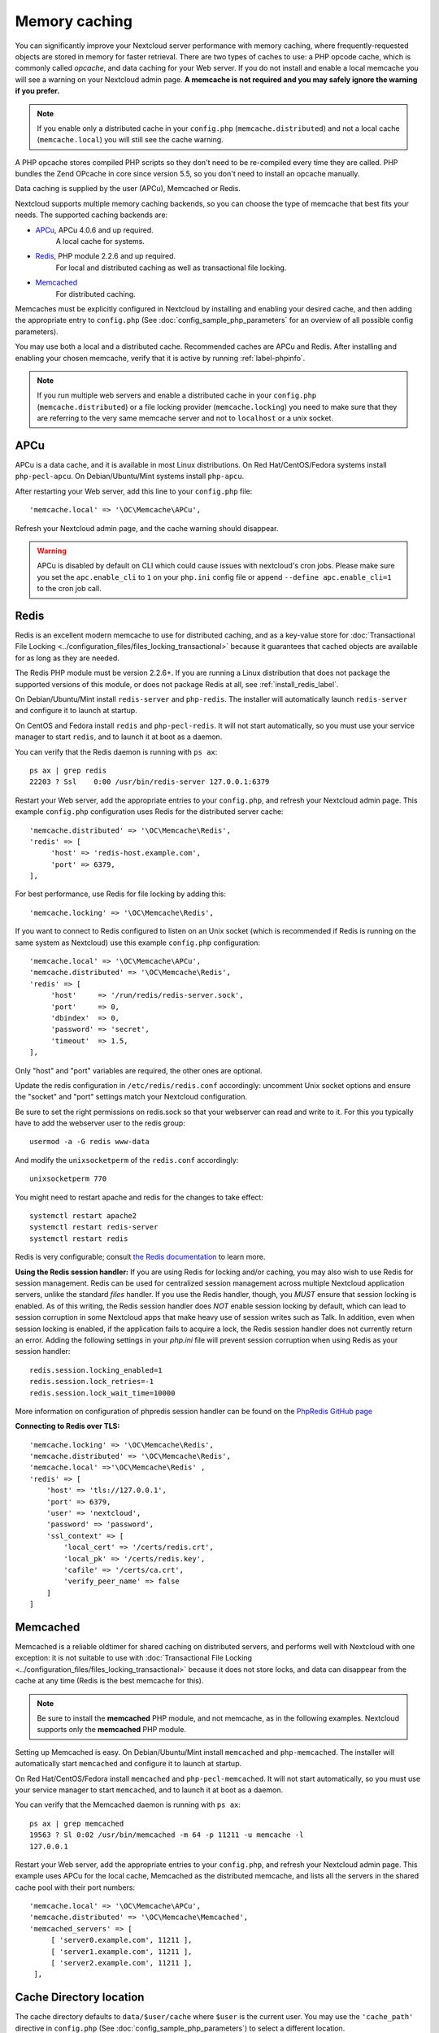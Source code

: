 ==============
Memory caching
==============

You can significantly improve your Nextcloud server performance with memory 
caching, where frequently-requested objects are stored in memory for faster 
retrieval. There are two types of caches to use: a PHP opcode cache, which is 
commonly called *opcache*, and data caching for your Web server. If you do not 
install and enable a local memcache you will see a warning on your Nextcloud 
admin page. **A memcache is not required and you may safely ignore the warning 
if you prefer.**

.. note:: If you enable only a distributed cache in 
   your ``config.php`` (``memcache.distributed``) and not a 
   local cache (``memcache.local``) you will still see the cache warning.

A PHP opcache stores compiled PHP scripts so they don't need to be re-compiled 
every time they are called. PHP bundles the Zend OPcache in core since version 
5.5, so you don't need to install an opcache manually.

Data caching is supplied by the user (APCu), Memcached or Redis.

Nextcloud supports multiple memory caching backends, so you can choose the type 
of memcache that best fits your needs. The supported caching backends are:

* `APCu <https://pecl.php.net/package/APCu>`_, APCu 4.0.6 and up required.
   A local cache for systems.
* `Redis <http://redis.io/>`_, PHP module 2.2.6 and up required.
   For local and distributed caching as well as transactional file locking.
* `Memcached <https://www.memcached.org/>`_
   For distributed caching.
   
Memcaches must be explicitly configured in Nextcloud by installing
and enabling your desired cache, and then adding the appropriate entry to 
``config.php`` (See :doc:`config_sample_php_parameters` for an overview of
all possible config parameters).

You may use both a local and a distributed cache. Recommended caches are APCu 
and Redis. After installing and enabling your chosen memcache, verify that it is 
active by running :ref:`label-phpinfo`.

.. note:: If you run multiple web servers and enable a distributed cache in
    your ``config.php`` (``memcache.distributed``) or a file locking provider
    (``memcache.locking``) you need to make sure that they are referring to the
    very same memcache server and not to ``localhost`` or a unix socket.

APCu
----

APCu is a data cache, and it is available in most
Linux distributions. On Red Hat/CentOS/Fedora systems install
``php-pecl-apcu``. On Debian/Ubuntu/Mint systems install ``php-apcu``.

After restarting your Web server, add this line to your ``config.php`` file::

 'memcache.local' => '\OC\Memcache\APCu',
 
Refresh your Nextcloud admin page, and the cache warning should disappear.  

.. warning:: APCu is disabled by default on CLI which could cause issues with nextcloud's
   cron jobs. Please make sure you set the ``apc.enable_cli`` to ``1`` on your ``php.ini``
   config file or append ``--define apc.enable_cli=1`` to the cron job call.

Redis
-----

Redis is an excellent modern memcache to use for distributed caching, and
as a key-value store for :doc:`Transactional File Locking
<../configuration_files/files_locking_transactional>` because it guarantees 
that cached objects are available for as long as they are needed.

The Redis PHP module must be version 2.2.6+. If you are running a Linux
distribution that does not package the supported versions of this module, or 
does not package Redis at all, see :ref:`install_redis_label`.

On Debian/Ubuntu/Mint install ``redis-server`` and ``php-redis``. The installer
will automatically launch ``redis-server`` and configure it to launch at 
startup.

On CentOS and Fedora install ``redis`` and ``php-pecl-redis``. It will not 
start automatically, so you must use your service manager to start 
``redis``, and to launch it at boot as a daemon.
 
You can verify that the Redis daemon is running with ``ps ax``::
 
 ps ax | grep redis
 22203 ? Ssl    0:00 /usr/bin/redis-server 127.0.0.1:6379 

Restart your Web server, add the appropriate entries to your ``config.php``, and 
refresh your Nextcloud admin page. This example ``config.php`` configuration uses 
Redis for the distributed server cache::

  'memcache.distributed' => '\OC\Memcache\Redis',
  'redis' => [
       'host' => 'redis-host.example.com',
       'port' => 6379,
  ],

For best performance, use Redis for file locking by adding this::

  'memcache.locking' => '\OC\Memcache\Redis',

If you want to connect to Redis configured to listen on an Unix socket (which is
recommended if Redis is running on the same system as Nextcloud) use this example
``config.php`` configuration::

  'memcache.local' => '\OC\Memcache\APCu',
  'memcache.distributed' => '\OC\Memcache\Redis',
  'redis' => [
       'host'     => '/run/redis/redis-server.sock',
       'port'     => 0,
       'dbindex'  => 0,
       'password' => 'secret',
       'timeout'  => 1.5,
  ],

Only "host" and "port" variables are required, the other ones are optional.

Update the redis configuration in ``/etc/redis/redis.conf`` accordingly: uncomment Unix socket options and ensure the "socket" and "port" settings match your Nextcloud configuration.

Be sure to set the right permissions on redis.sock so that your webserver can
read and write to it. For this you typically have to add the webserver user
to the redis group::

  usermod -a -G redis www-data

And modify the ``unixsocketperm`` of the ``redis.conf`` accordingly::

  unixsocketperm 770

You might need to restart apache and redis for the changes to take effect::

 systemctl restart apache2
 systemctl restart redis-server
 systemctl restart redis

Redis is very configurable; consult `the Redis documentation 
<http://redis.io/documentation>`_ to learn more.

**Using the Redis session handler:** If you are using Redis for locking and/or caching,
you may also wish to use Redis for session management. Redis can be used for centralized
session management across multiple Nextcloud application servers, unlike the standard
`files` handler. If you use the Redis handler, though, you *MUST* ensure that session
locking is enabled. As of this writing, the Redis session handler does *NOT* enable
session locking by default, which can lead to session corruption in some Nextcloud apps
that make heavy use of session writes such as Talk. In addition, even when session locking
is enabled, if the application fails to acquire a lock, the Redis session handler does not
currently return an error. Adding the following settings in your `php.ini` file will
prevent session corruption when using Redis as your session handler: ::

  redis.session.locking_enabled=1
  redis.session.lock_retries=-1
  redis.session.lock_wait_time=10000

More information on configuration of phpredis session handler can be found on the
`PhpRedis GitHub page <https://github.com/phpredis/phpredis>`_

**Connecting to Redis over TLS:** ::

  'memcache.locking' => '\OC\Memcache\Redis',
  'memcache.distributed' => '\OC\Memcache\Redis',
  'memcache.local' =>'\OC\Memcache\Redis' ,
  'redis' => [
      'host' => 'tls://127.0.0.1',
      'port' => 6379,
      'user' => 'nextcloud',
      'password' => 'password',
      'ssl_context' => [
          'local_cert' => '/certs/redis.crt',
          'local_pk' => '/certs/redis.key',
          'cafile' => '/certs/ca.crt',
          'verify_peer_name' => false
      ]
  ]

Memcached
---------

Memcached is a reliable oldtimer for shared caching on distributed servers,
and performs well with Nextcloud with one exception: it is not suitable to use
with :doc:`Transactional File Locking <../configuration_files/files_locking_transactional>`
because it does not store locks, and data can disappear from the cache at any time
(Redis is the best memcache for this).

.. note:: Be sure to install the **memcached** PHP module, and not memcache, as
   in the following examples. Nextcloud supports only the **memcached** PHP
   module.

Setting up Memcached is easy. On Debian/Ubuntu/Mint install ``memcached`` and
``php-memcached``. The installer will automatically start ``memcached`` and
configure it to launch at startup.

On Red Hat/CentOS/Fedora install ``memcached`` and
``php-pecl-memcached``. It will not start automatically, so you must use
your service manager to start ``memcached``, and to launch it at boot as a
daemon.

You can verify that the Memcached daemon is running with ``ps ax``::

 ps ax | grep memcached
 19563 ? Sl 0:02 /usr/bin/memcached -m 64 -p 11211 -u memcache -l
 127.0.0.1

Restart your Web server, add the appropriate entries to your
``config.php``, and refresh your Nextcloud admin page. This example uses APCu
for the local cache, Memcached as the distributed memcache, and lists all the
servers in the shared cache pool with their port numbers::

 'memcache.local' => '\OC\Memcache\APCu',
 'memcache.distributed' => '\OC\Memcache\Memcached',
 'memcached_servers' => [
      [ 'server0.example.com', 11211 ],
      [ 'server1.example.com', 11211 ],
      [ 'server2.example.com', 11211 ],
  ],

Cache Directory location
------------------------

The cache directory defaults to ``data/$user/cache`` where ``$user`` is the 
current user. You may use the ``'cache_path'`` directive in ``config.php``
(See :doc:`config_sample_php_parameters`) to select a different location.

Recommendations based on type of deployment
-------------------------------------------

Small/Private home server
^^^^^^^^^^^^^^^^^^^^^^^^^

Only use APCu::

    'memcache.local' => '\OC\Memcache\APCu',

Organizations with single-server and clustered setups
^^^^^^^^^^^^^^^^^^^^^^^^^^^^^^^^^^^^^^^^^^^^^^^^^^^^^

Use Redis for everything except local memcache::

  'memcache.local' => '\OC\Memcache\APCu',
  'memcache.distributed' => '\OC\Memcache\Redis',
  'memcache.locking' => '\OC\Memcache\Redis',
  'redis' => [
       'host' => 'redis-host.example.com',
       'port' => 6379,
  ],

Additional notes for Redis vs. APCu on memory caching
^^^^^^^^^^^^^^^^^^^^^^^^^^^^^^^^^^^^^^^^^^^^^^^^^^^^^

APCu is faster at local caching than Redis. If you have enough memory, use APCu for Memory Caching
and Redis for File Locking. If you are low on memory, use Redis for both.

..  _install_redis_label:     

Additional Redis installation help
----------------------------------

If your version of Mint or Ubuntu does not package the required version of 
``php-redis``, then try `this Redis guide on Tech and Me
<https://www.techandme.se/install-redis-cache-on-ubuntu-server-with-php-7-and-nextcloud/>`_ for a complete Redis installation on Ubuntu 14.04 using PECL. 
These instructions are adaptable for any distro that does not package the 
supported version, or that does not package Redis at all, such as SUSE Linux 
Enterprise Server and Red Hat Enterprise Linux.

For PHP 7.0 and PHP 7.1 use Redis PHP module 3.1.x or later.
  
See `<https://pecl.php.net/package/redis>`_

On Debian/Mint/Ubuntu, use ``apt-cache`` to see the available 
``php-redis`` version, or the version of your installed package::

 apt-cache policy php-redis
 
On CentOS and Fedora, the ``yum`` command shows available and installed version 
information::

 yum search php-pecl-redis
